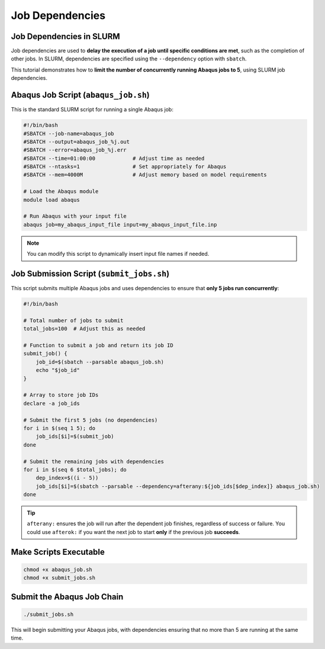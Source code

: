 Job Dependencies
################################

Job Dependencies in SLURM
==========================

Job dependencies are used to **delay the execution of a job until specific conditions are met**, such as the completion of other jobs. In SLURM, dependencies are specified using the ``--dependency`` option with ``sbatch``.

This tutorial demonstrates how to **limit the number of concurrently running Abaqus jobs to 5**, using SLURM job dependencies.

Abaqus Job Script (``abaqus_job.sh``)
=====================================

This is the standard SLURM script for running a single Abaqus job:

.. code-block:: bash

   #!/bin/bash
   #SBATCH --job-name=abaqus_job
   #SBATCH --output=abaqus_job_%j.out
   #SBATCH --error=abaqus_job_%j.err
   #SBATCH --time=01:00:00            # Adjust time as needed
   #SBATCH --ntasks=1                 # Set appropriately for Abaqus
   #SBATCH --mem=4000M                # Adjust memory based on model requirements

   # Load the Abaqus module
   module load abaqus

   # Run Abaqus with your input file
   abaqus job=my_abaqus_input_file input=my_abaqus_input_file.inp

.. note::
   You can modify this script to dynamically insert input file names if needed.

Job Submission Script (``submit_jobs.sh``)
==========================================

This script submits multiple Abaqus jobs and uses dependencies to ensure that **only 5 jobs run concurrently**:

.. code-block:: bash

   #!/bin/bash

   # Total number of jobs to submit
   total_jobs=100  # Adjust this as needed

   # Function to submit a job and return its job ID
   submit_job() {
       job_id=$(sbatch --parsable abaqus_job.sh)
       echo "$job_id"
   }

   # Array to store job IDs
   declare -a job_ids

   # Submit the first 5 jobs (no dependencies)
   for i in $(seq 1 5); do
       job_ids[$i]=$(submit_job)
   done

   # Submit the remaining jobs with dependencies
   for i in $(seq 6 $total_jobs); do
       dep_index=$((i - 5))
       job_ids[$i]=$(sbatch --parsable --dependency=afterany:${job_ids[$dep_index]} abaqus_job.sh)
   done

.. tip::
   ``afterany:`` ensures the job will run after the dependent job finishes, regardless of success or failure. You could use ``afterok:`` if you want the next job to start **only** if the previous job **succeeds**.

Make Scripts Executable
========================

.. code-block:: bash

   chmod +x abaqus_job.sh
   chmod +x submit_jobs.sh

Submit the Abaqus Job Chain
===========================

.. code-block:: bash

   ./submit_jobs.sh

This will begin submitting your Abaqus jobs, with dependencies ensuring that no more than 5 are running at the same time.